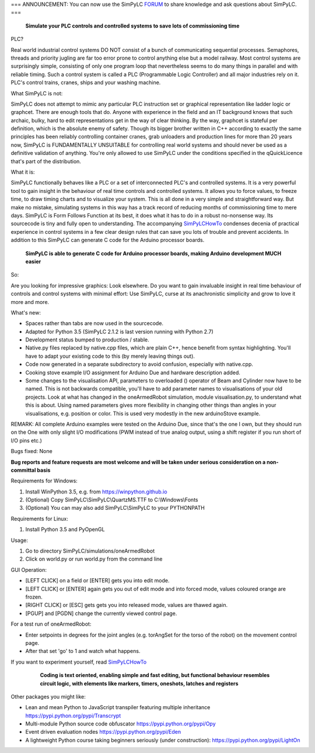 === ANNOUNCEMENT: You can now use the SimPyLC `FORUM <http://simpylc.freeforums.net/>`_ to share knowledge and ask questions about SimPyLC. ===

.. figure:: http://www.qquick.org/simpylc/robotvisualisation.jpg
	:alt: Screenshot of SimPyLC
	
	**Simulate your PLC controls and controlled systems to save lots of commissioning time**

PLC?
		
Real world industrial control systems DO NOT consist of a bunch of communicating sequential processes. Semaphores, threads and priority jugling are far too error prone to control anything else but a model railway. Most control systems are surprisingly simple, consisting of only one program loop that nevertheless seems to do many things in parallel and with reliable timing. Such a control system is called a PLC (Programmable Logic Controller) and all major industries rely on it. PLC's control trains, cranes, ships and your washing machine.
		
What SimPyLC is not:

SimPyLC does not attempt to mimic any particular PLC instruction set or graphical representation like ladder logic or graphcet. There are enough tools that do. Anyone with experience in the field and an IT background knows that such archaic, bulky, hard to edit representations get in the way of clear thinking. By the way, graphcet is stateful per definition, which is the absolute enemy of safety. Though its bigger brother written in C++ according to exactly the same principles has been reliably controlling container cranes, grab unloaders and production lines for more than 20 years now, SimPyLC is FUNDAMENTALLY UNSUITABLE for controlling real world systems and should never be used as a definitive validation of anything. You're only allowed to use SimPyLC under the conditions specified in the qQuickLicence that's part of the distribution.

What it is:

SimPyLC functionally behaves like a PLC or a set of interconnected PLC's and controlled systems. It is a very powerful tool to gain insight in the behaviour of real time controls and controlled systems. It allows you to force values, to freeze time, to draw timing charts and to visualize your system. This is all done in a very simple and straightforward way. But make no mistake, simulating systems in this way has a track record of reducing months of commissioning time to mere days. SimPyLC is Form Follows Function at its best, it does what it has to do in a robust no-nonsense way. Its sourcecode is tiny and fully open to understanding. The accompanying `SimPyLCHowTo <http://www.qquick.org/simpylchowto>`_ condenses decenia of practical experience in control systems in a few clear design rules that can save you lots of trouble and prevent accidents. In addition to this SimPyLC can generate C code for the Arduino processor boards.

.. figure:: http://www.qquick.org/simpylc/arduinodue.jpg
	:alt: Picture of Arduino Due
	
	**SimPyLC is able to generate C code for Arduino processor boards, making Arduino development MUCH easier**

So:

Are you looking for impressive graphics: Look elsewhere. Do you want to gain invaluable insight in real time behaviour of controls and control systems with minimal effort: Use SimPyLC, curse at its anachronistic simplicity and grow to love it more and more.

What's new:

- Spaces rather than tabs are now used in the sourcecode.
- Adapted for Python 3.5 (SimPyLC 2.1.2 is last version running with Python 2.7)
- Development status bumped to production / stable.
- Native.py files replaced by native.cpp files, which are plain C++, hence benefit from syntax highlighting. You'll have to adapt your existing code to this (by merely leaving things out).
- Code now generated in a separate subdirectory to avoid confusion, especially with native.cpp.
- Cooking stove example I/O assignment for Arduino Due and hardware description added.
- Some changes to the visualisation API, parameters to overloaded () operator of Beam and Cylinder now have to be named. This is not backwards compatible, you'll have to add parameter names to visualisations of your old projects. Look at what has changed in the oneArmedRobot simulation, module visualisation.py, to understand what this is about. Using named parameters gives more flexibility in changing other things than angles in your visualisations, e.g. position or color. This is used very modestly in the new arduinoStove example. 

REMARK: All complete Arduino examples were tested on the Arduino Due, since that's the one I own, but they should run on the One with only slight I/O modifications (PWM instead of true analog output, using a shift register if you run short of I/O pins etc.)

Bugs fixed: None

**Bug reports and feature requests are most welcome and will be taken under serious consideration on a non-committal basis**
		
Requirements for Windows:

1. Install WinPython 3.5, e.g. from https://winpython.github.io
2. (Optional) Copy SimPyLC\\SimPyLC\\QuartzMS.TTF to C:\\Windows\\Fonts
3. (Optional) You can may also add SimPyLC\\SimPyLC to your PYTHONPATH

Requirements for Linux:

1. Install Python 3.5 and PyOpenGL

Usage:

1. Go to directory SimPyLC/simulations/oneArmedRobot
2. Click on world.py or run world.py from the command line

GUI Operation:

- [LEFT CLICK] on a field or [ENTER] gets you into edit mode.
- [LEFT CLICK] or [ENTER] again gets you out of edit mode and into forced mode, values coloured orange are frozen.
- [RIGHT CLICK] or [ESC] gets gets you into released mode, values are thawed again.
- [PGUP] and [PGDN] change the currently viewed control page.

For a test run of oneArmedRobot:

- Enter setpoints in degrees for the joint angles (e.g. torAngSet for the torso of the robot) on the movement control page.
- After that set 'go' to 1 and watch what happens.

If you want to experiment yourself, read `SimPyLCHowTo <http://www.qquick.org/simpylchowto>`_

	.. figure:: http://www.qquick.org/simpylc/robotsimulationsource.jpg
		:alt: A sample SimPyLC program
		
		**Coding is text oriented, enabling simple and fast editing, but functional behaviour resembles circuit logic, with elements like markers, timers, oneshots, latches and registers**

Other packages you might like:

- Lean and mean Python to JavaScript transpiler featuring multiple inheritance https://pypi.python.org/pypi/Transcrypt
- Multi-module Python source code obfuscator https://pypi.python.org/pypi/Opy
- Event driven evaluation nodes https://pypi.python.org/pypi/Eden
- A lightweight Python course taking beginners seriously (under construction): https://pypi.python.org/pypi/LightOn
